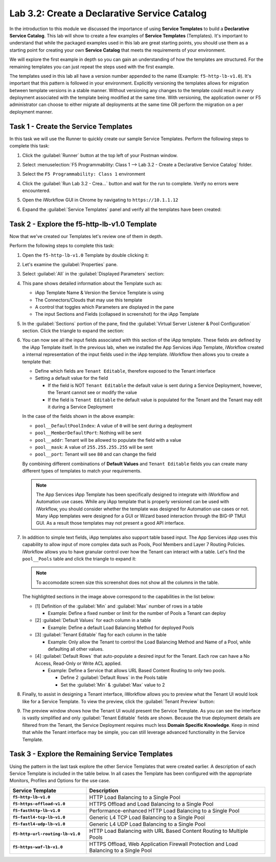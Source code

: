 Lab 3.2: Create a Declarative Service Catalog
---------------------------------------------

.. graphviz::

   digraph breadcrumb {
      rankdir="LR"
      ranksep=.4
      node [fontsize=10,style="rounded,filled",shape=box,color=gray72,margin="0.05,0.05",height=0.1] 
      fontname = "arial-bold" 
      fontsize = 10
      labeljust="l"
      subgraph cluster_provider {
         style = "rounded,filled"
         color = lightgrey
         height = .75
         label = "Service Templates, Catalog and Deployments"
         onboarding [label="Basics",color="palegreen"]
         templates [label="Templates",color="steelblue1"]
         catalog [label="Catalog"]
         deployments [label="Deployments"]
         onboarding -> templates -> catalog -> deployments
      }
   }

In the introduction to this module we discussed the importance of using 
**Service Templates** to build a **Declarative Service Catalog**.  This
lab will show to create a few examples of **Service Templates** 
(Templates).  It's important to understand that while the packaged examples 
used in this lab are great starting points, you should use them as a starting 
point for creating your own **Service Catalog** that meets the requirements of 
your environment.

We will explore the first example in depth so you can gain an understanding
of how the templates are structured.  For the remaining templates you can 
just repeat the steps used with the first example.

The templates used in this lab all have a version number appended to the name
(Example: ``f5-http-lb-v1.0``).  It's important that this pattern is followed
in your environment.  Explicitly versioning the templates allows for migration
between template versions in a stable manner.  Without versioning any changes
to the template could result in *every* deployment associated with the template
being modified at the same time.  With versioning, the application owner or F5
administrator can choose to either migrate all deployments at the same time OR
perform the migration on a per deployment manner.

Task 1 - Create the Service Templates
~~~~~~~~~~~~~~~~~~~~~~~~~~~~~~~~~~~~~

In this task we will use the Runner to quickly create our sample Service 
Templates.
Perform the following steps to complete this task:

#. Click the :guilabel:`Runner` button at the top left of your Postman window.

#. Select :menuselection:`F5 Programmability: Class 1 --> 
   Lab 3.2 - Create a Declarative Service Catalog` folder.

#. Select the ``F5 Programmability: Class 1`` environment

#. Click the :guilabel:`Run Lab 3.2 - Crea...` button and wait for the run
   to complete.  Verify no errors were encountered.

#. Open the iWorkflow GUI in Chrome by navigating to ``https://10.1.1.12``

#. Expand the :guilabel:`Service Templates` panel and verify all the templates
   have been created:

   |image45|

Task 2 - Explore the f5-http-lb-v1.0 Template
~~~~~~~~~~~~~~~~~~~~~~~~~~~~~~~~~~~~~~~~~~~~~

Now that we've created our Templates let's review one of them in depth.

Perform the following steps to complete this task:

#. Open the ``f5-http-lb-v1.0`` Template by double clicking it:

   |image46|

#. Let's examine the :guilabel:`Properties` pane.  

#. Select :guilabel:`All` in the :guilabel:`Displayed Parameters` section:

   |image47|

#. This pane shows detailed information about the Template such as:

   - iApp Template Name & Version the Service Template is using
   - The Connectors/Clouds that may use this template
   - A control that toggles which Parameters are displayed in the pane
   - The input Sections and Fields (collapsed in screenshot) for the iApp Template

   |image48|

#. In the :guilabel:`Sections` portion of the pane, find the 
   :guilabel:`Virtual Server Listener & Pool Configuration` section.  Click the
   triangle to expand the section:

   |image49|

#. You can now see all the input fields associated with this section of the
   iApp template.  These fields are defined by the iApp Template itself.  In 
   the previous lab, when we installed the App Services iApp Template, iWorkflow
   created a internal representation of the input fields used in the iApp
   template.  iWorkflow then allows you to create a template that:

   - Define which fields are ``Tenant Editable``, therefore exposed to the 
     Tenant interface

   - Setting a default value for the field

     - If the field is NOT ``Tenant Editable`` the default value is sent 
       during a Service Deployment, however, the Tenant cannot see or modify
       the value

     - If the field is ``Tenant Editable`` the default value is populated
       for the Tenant and the Tenant may edit it during a Service Deployment

   |image50|

   In the case of the fields shown in the above example:

   - ``pool__DefaultPoolIndex``: A value of ``0`` will be sent during a 
     deployment
   - ``pool__MemberDefaultPort``: Nothing will be sent
   - ``pool__addr``: Tenant will be allowed to populate the field with a value
   - ``pool__mask``: A value of ``255.255.255.255`` will be sent
   - ``pool__port``: Tenant will see ``80`` and can change the field

   By combining different combinations of **Default Values** and 
   ``Tenant Editable`` fields you can create many different types of templates
   to match your requirements.

   .. NOTE:: The App Services iApp Template has been specifically designed to 
      integrate with iWorkflow and Automation use cases.  While any iApp
      template that is properly versioned can be used with iWorkflow, you should
      consider whether the template was designed for Automation use cases or 
      not.  Many iApp templates were designed for a GUI or Wizard based
      interaction through the BIG-IP TMUI GUI.  As a result those templates may
      not present a good API interface.

#. In addition to simple text fields, iApp templates also support table based
   input.  The App Services iApp uses this capability to allow input of more 
   complex data such as Pools, Pool Members and Layer 7 Routing Policies.  
   iWorkflow allows you to have granular control over how the Tenant can
   interact with a table.  Let's find the ``pool__Pools`` table and click the
   triangle to expand it:

   .. NOTE:: To accomodate screen size this screenshot does not show all the 
      columns in the table.

   |image51|

   The highlighted sections in the image above correspond to the capabilities
   in the list below:

   - [1] Definition of the :guilabel:`Min` and :guilabel:`Max` number of rows in a 
     table

     - Example: Define a fixed number or limit for the number of Pools a Tenant 
       can deploy

   - [2] :guilabel:`Default Values` for each column in a table

     - Example: Define a default Load Balancing Method for deployed Pools

   - [3] :guilabel:`Tenant Editable` flag for each column in the table

     - Example: Only allow the Tenant to control the Load Balancing Method and
       Name of a Pool, while defaulting all other values.

   - [4] :guilabel:`Default Rows` that auto-populate a desired input for the Tenant.
     Each row can have a No Access, Read-Only or Write ACL applied.

     - Example: Define a Service that allows URL Based Content Routing to only
       two pools.  

       - Define 2 :guilabel:`Default Rows` in the Pools table
       - Set the :guilabel:`Min` & :guilabel:`Max` value to 2

#. Finally, to assist in designing a Tenant interface, iWorkflow allows you to
   preview what the Tenant UI would look like for a Service Template.  To view
   the preview, click the :guilabel:`Tenant Preview` button:

   |image52|

#. The preview window shows how the Tenant UI would present the Service
   Template.  As you can see the interface is vastly simplified and only
   :guilabel:`Tenant Editable` fields are shown.  Because the true deployment
   details are filtered from the Tenant, the Service Deployment requires much 
   less **Domain Specific Knowledge**.  Keep in mind that while the Tenant
   interface may be simple, you can still leverage advanced functionality in the 
   Service Template.

   |image53|

Task 3 - Explore the Remaining Service Templates
~~~~~~~~~~~~~~~~~~~~~~~~~~~~~~~~~~~~~~~~~~~~~~~~

Using the pattern in the last task explore the other Service Templates that
were created earlier.  A description of each Service Template is included in 
the table below.  In all cases the Template has been configured with the 
appropriate Monitors, Profiles and Options for the use case.

.. list-table::
    :widths: 30 70
    :header-rows: 1
    :stub-columns: 1

    * - **Service Template**
      - **Description**
    * - ``f5-http-lb-v1.0``
      - HTTP Load Balancing to a Single Pool
    * - ``f5-https-offload-v1.0``
      - HTTPS Offload and Load Balancing to a Single Pool
    * - ``f5-fasthttp-lb-v1.0``
      - Performance-enhanced HTTP Load Balancing to a Single Pool
    * - ``f5-fastl4-tcp-lb-v1.0``
      - Generic L4 TCP Load Balancing to a Single Pool
    * - ``f5-fastl4-udp-lb-v1.0``
      - Generic L4 UDP Load Balancing to a Single Pool
    * - ``f5-http-url-routing-lb-v1.0``
      - HTTP Load Balancing with URL Based Content Routing to Multiple Pools
    * - ``f5-https-waf-lb-v1.0``
      - HTTPS Offload, Web Application Firewall Protection and Load Balancing
        to a Single Pool 
    
.. |image45| image:: /_static/class1/image045.png
.. |image46| image:: /_static/class1/image046.png
   :scale: 80%
.. |image47| image:: /_static/class1/image047.png
.. |image48| image:: /_static/class1/image048.png
.. |image49| image:: /_static/class1/image049.png
.. |image50| image:: /_static/class1/image050.png
.. |image51| image:: /_static/class1/image051.png
   :scale: 80%
.. |image52| image:: /_static/class1/image052.png
.. |image53| image:: /_static/class1/image053.png
